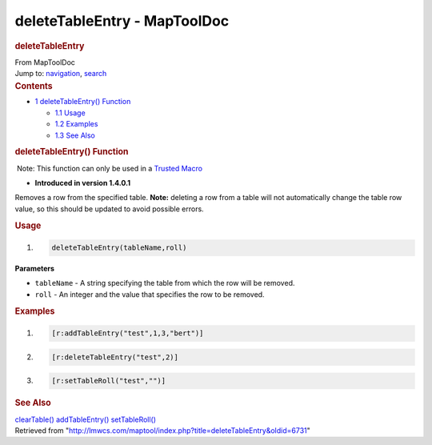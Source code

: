 =============================
deleteTableEntry - MapToolDoc
=============================

.. contents::
   :depth: 3
..

.. container:: noprint
   :name: mw-page-base

.. container:: noprint
   :name: mw-head-base

.. container:: mw-body
   :name: content

   .. container:: mw-indicators

   .. rubric:: deleteTableEntry
      :name: firstHeading
      :class: firstHeading

   .. container:: mw-body-content
      :name: bodyContent

      .. container::
         :name: siteSub

         From MapToolDoc

      .. container::
         :name: contentSub

      .. container:: mw-jump
         :name: jump-to-nav

         Jump to: `navigation <#mw-head>`__, `search <#p-search>`__

      .. container:: mw-content-ltr
         :name: mw-content-text

         .. container:: toc
            :name: toc

            .. container::
               :name: toctitle

               .. rubric:: Contents
                  :name: contents

            -  `1 deleteTableEntry()
               Function <#deleteTableEntry.28.29_Function>`__

               -  `1.1 Usage <#Usage>`__
               -  `1.2 Examples <#Examples>`__
               -  `1.3 See Also <#See_Also>`__

         .. rubric:: deleteTableEntry() Function
            :name: deletetableentry-function

         .. container::

             Note: This function can only be used in a `Trusted
            Macro <Trusted_Macro>`__

         .. container:: template_version

            • **Introduced in version 1.4.0.1**

         .. container:: template_description

            Removes a row from the specified table. **Note:** deleting a
            row from a table will not automatically change the table row
            value, so this should be updated to avoid possible errors.

         .. rubric:: Usage
            :name: usage

         .. container:: mw-geshi mw-code mw-content-ltr

            .. container:: mtmacro source-mtmacro

               #. .. code-block:: none

                     deleteTableEntry(tableName,roll)

         **Parameters**

         -  ``tableName`` - A string specifying the table from which the
            row will be removed.
         -  ``roll`` - An integer and the value that specifies the row
            to be removed.

         .. rubric:: Examples
            :name: examples

         .. container:: template_examples

            .. container:: mw-geshi mw-code mw-content-ltr

               .. container:: mtmacro source-mtmacro

                  #. .. code-block:: none

                        [r:addTableEntry("test",1,3,"bert")]

                  #. .. code-block:: none

                        [r:deleteTableEntry("test",2)]

                  #. .. code-block:: none

                        [r:setTableRoll("test","")]

         .. rubric:: See Also
            :name: see-also

         .. container:: template_also

            `clearTable() <clearTable>`__
            `addTableEntry() <addTableEntry>`__
            `setTableRoll() <setTableRoll>`__

      .. container:: printfooter

         Retrieved from
         "http://lmwcs.com/maptool/index.php?title=deleteTableEntry&oldid=6731"

